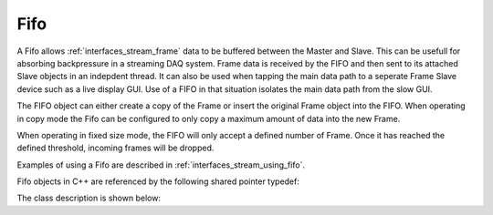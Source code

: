 .. _interfaces_stream_fifo:

Fifo
=====

A Fifo allows :ref:`interfaces_stream_frame` data to be buffered between the Master and Slave. This can be usefull for absorbing
backpressure in a streaming DAQ system. Frame data is received by the FIFO and then sent to its attached Slave 
objects in an indepdent thread. It can also be used when tapping the main data path to a seperate
Frame Slave device such as a live display GUI. Use of a FIFO in that situation isolates the main
data path from the slow GUI. 

The FIFO object can either create a copy of the Frame or insert the original Frame object into the 
FIFO. When operating in copy mode the Fifo can be configured to only copy a maximum amount of data 
into the new Frame.

When operating in fixed size mode, the FIFO will only accept a defined number of Frame. Once it has
reached the defined threshold, incoming frames will be dropped.

Examples of using a Fifo are described in :ref:`interfaces_stream_using_fifo`.

Fifo objects in C++ are referenced by the following shared pointer typedef:

.. doxygentypedef:: rogue::interfaces::stream::FifoPtr

The class description is shown below:

.. doxygenclass:: rogue::interfaces::stream::Fifo
   :members:

